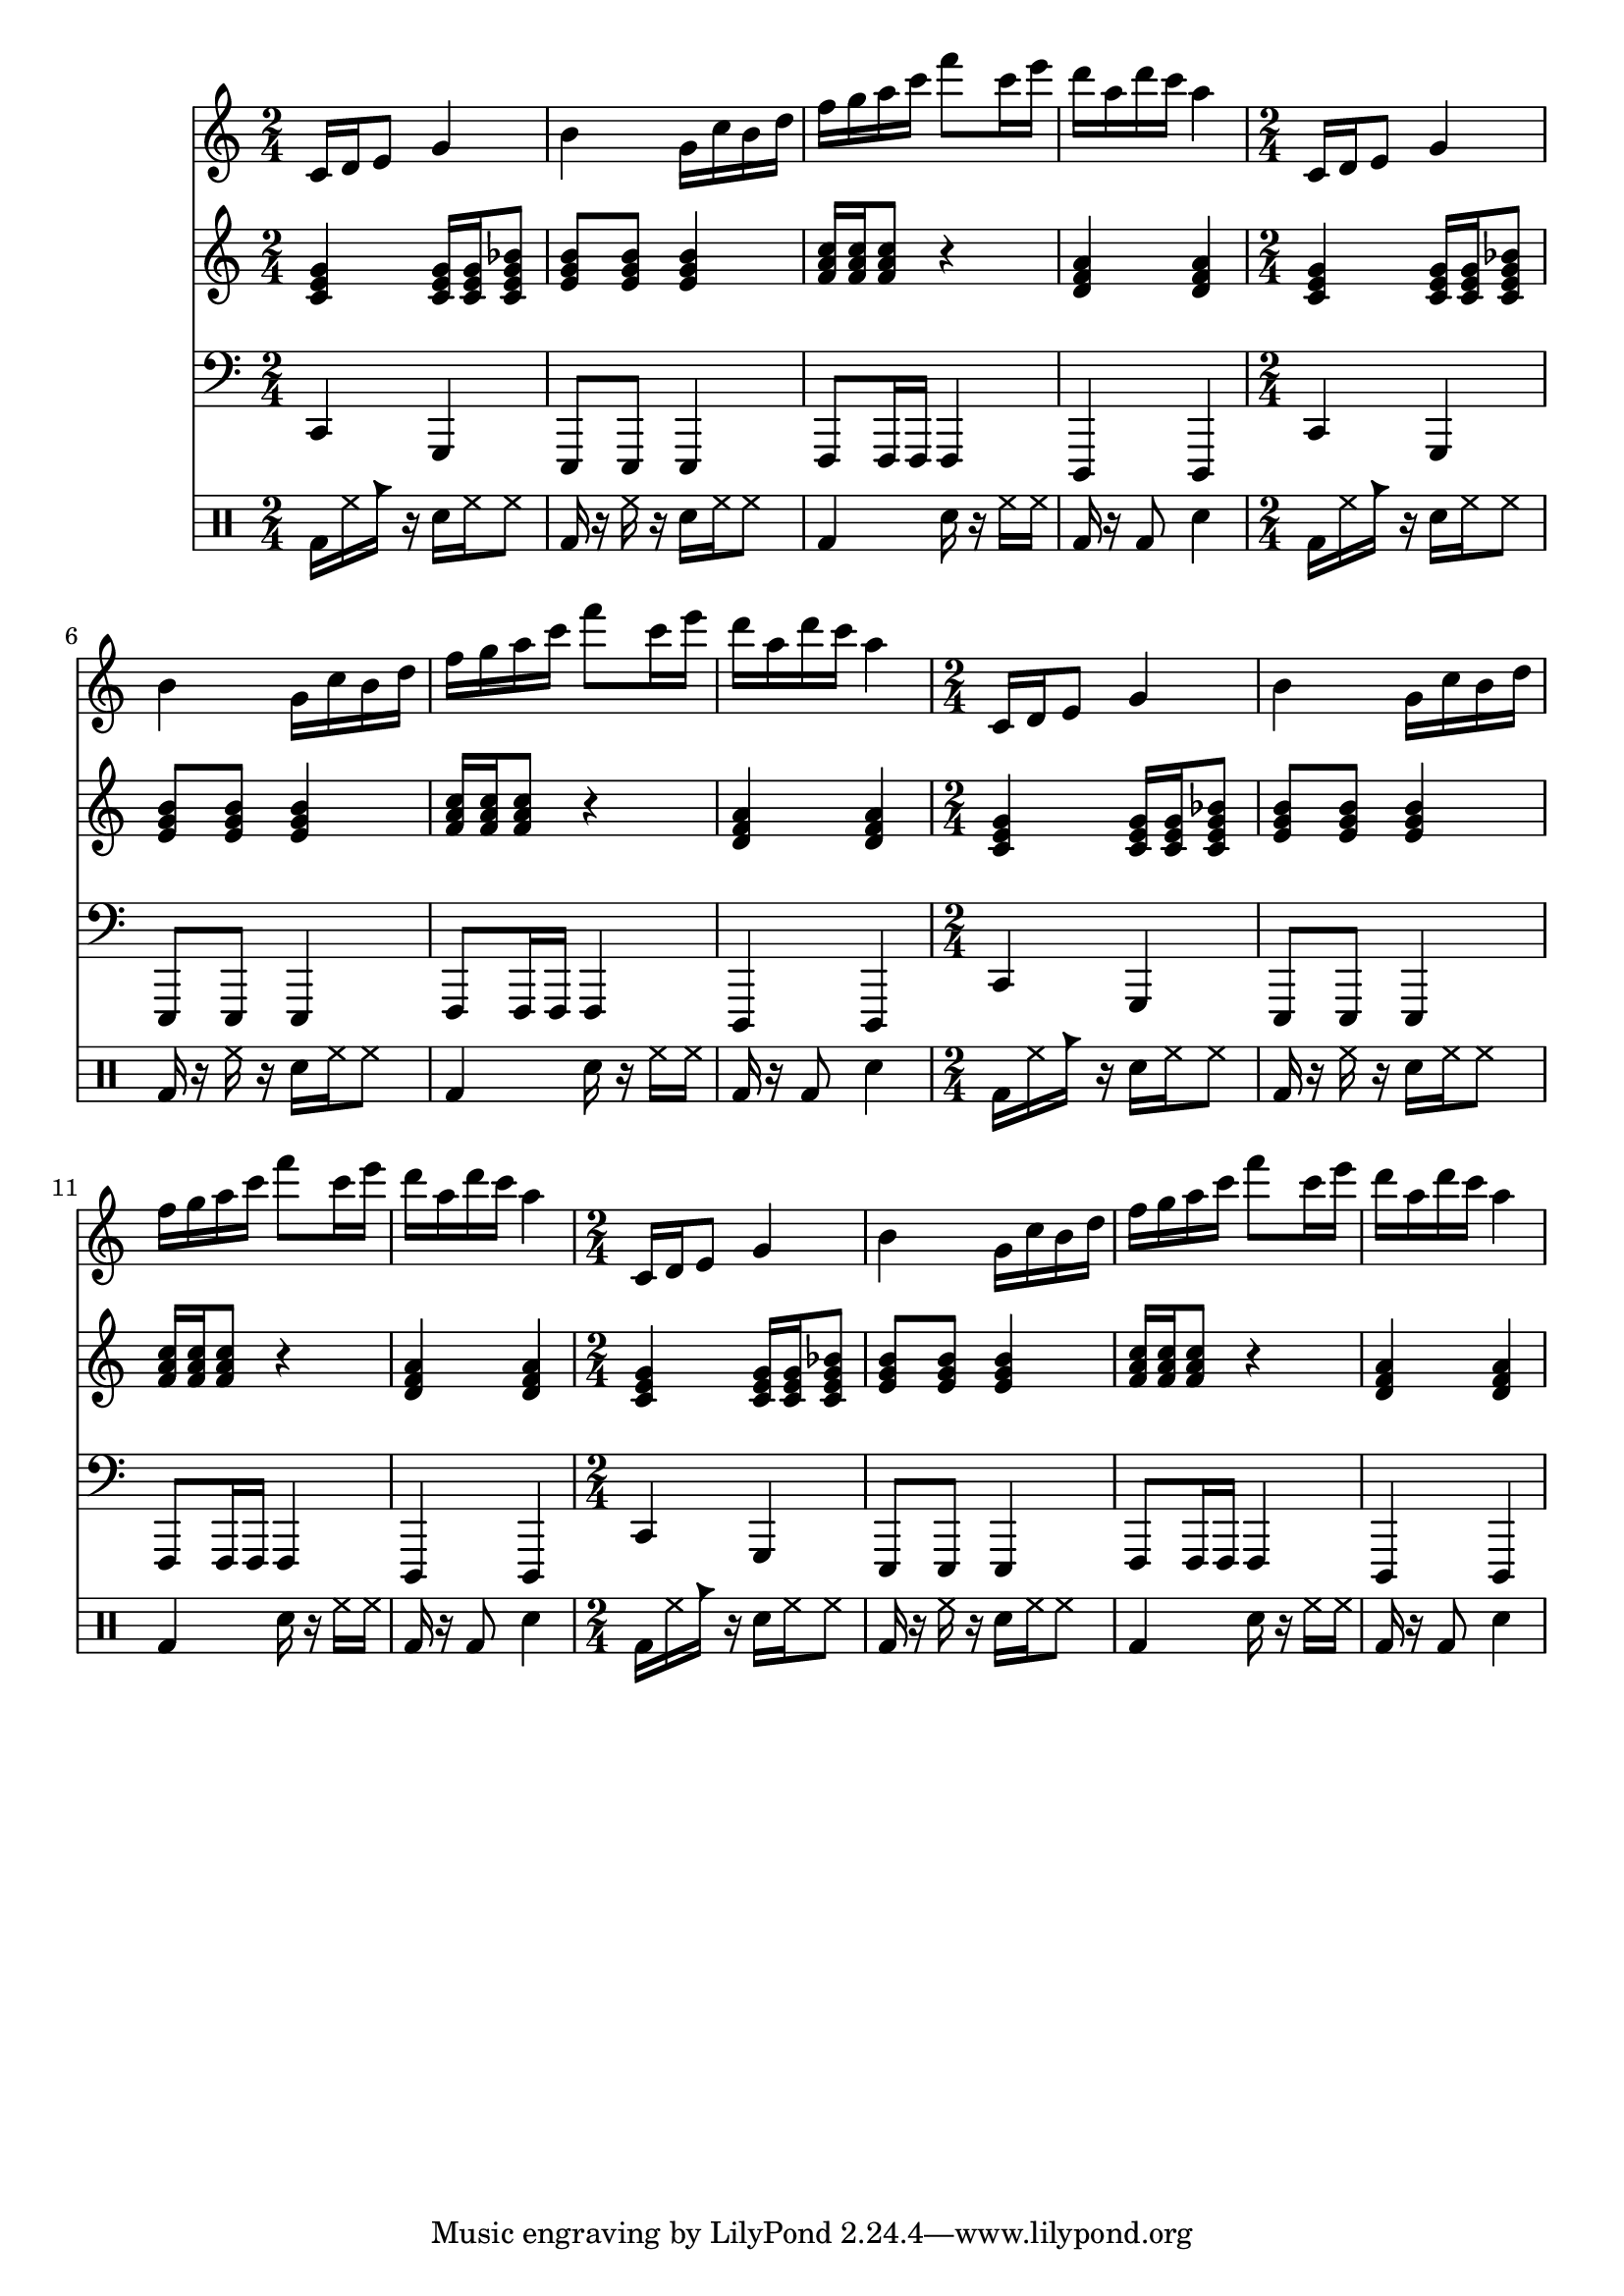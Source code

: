 \version "2.12.1"
Melody = \relative c' {
  \clef treble
  \repeat unfold 4 {
\time 2/4
    c16 d16 e8 g4  |
    b4 g16 c16 b16 d16  |
    f16 g16 a16 c16 f8 c16 e16  |
    d16 a16 d16 c16 a4  |
  }
}
Chords = \chordmode {
  \clef treble
  \repeat unfold 4 {
\time 2/4
    c4 c16 c16 c8:7  |
    e8:m e8:m e4:m  |
    f16 f16 f8 r4  |
    d4:m d4:m  |
  }
}
Bass = \relative c, {
  \clef bass
  \repeat unfold 4 {
\time 2/4
    c4 g4  |
    e8 e8 e4  |
    f8 f16 f16 f4  |
    d4 d4  |
  }
}
Drums = \drummode {
  \repeat unfold 4 {
\time 2/4
    bd16 hh16 cb16 r16 sn16 hh16 hh8  |
    bd16 r16 hh16 r16 sn16 hh16 hh8  |
    bd4 sn16 r16 hh16 hh16  |
    bd16 r16 bd8 sn4  |
  }
}
\score{
  <<
    \new Staff \Melody
    \new Staff \Chords
    \new Staff \Bass
    \new DrumStaff \Drums
  >>
  \midi {}
  \layout {}
}
